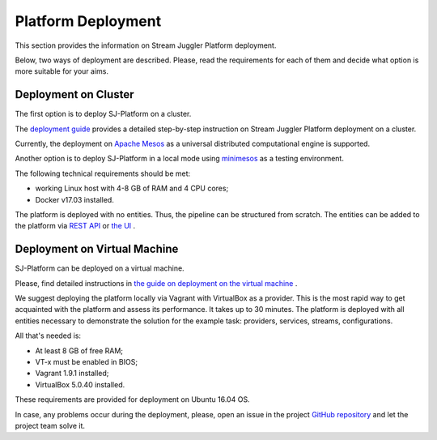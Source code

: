 Platform Deployment
================================

This section provides the information on Stream Juggler Platform deployment. 

Below, two ways of deployment are described. Please, read the requirements for each of them and decide what option is more suitable for your aims.

Deployment on Cluster
---------------------------

The first option is to deploy SJ-Platform on a cluster. 

The `deployment guide <http://streamjuggler.readthedocs.io/en/develop/SJ_Deployment.html>`_ provides a detailed step-by-step instruction on Stream Juggler Platform deployment on a cluster. 

Currently, the deployment on `Apache Mesos <http://mesos.apache.org/>`_ as a universal distributed computational engine is supported.

Another option is to deploy SJ-Platform in a local mode using `minimesos <https://www.minimesos.org/>`_ as a testing environment.

The following technical requirements should be met:

- working Linux host with 4-8 GB of RAM and 4 CPU cores; 
- Docker v17.03 installed.  

The platform is deployed with no entities. Thus, the pipeline can be structured from scratch. The entities can be added to the platform via `REST API <http://streamjuggler.readthedocs.io/en/develop/SJ_CRUD_REST_API.html>`_ or `the UI <http://streamjuggler.readthedocs.io/en/develop/SJ_UI_Guide.html>`_ .

Deployment on Virtual Machine
----------------------------------

SJ-Platform can be deployed on a virtual machine.

Please, find detailed instructions in `the guide on deployment on the virtual machine <http://streamjuggler.readthedocs.io/en/develop/SJ_Demo_Deployment.html>`_ .

We suggest deploying the platform locally via Vagrant with VirtualBox as a provider. This is the most rapid way to get acquainted with the platform and assess its performance. It takes up to 30 minutes. The platform is deployed with all entities necessary to demonstrate the solution for the example task: providers, services, streams, configurations. 

All that's needed is:

- At least 8 GB of free RAM;

- VT-x must be enabled in BIOS;

- Vagrant 1.9.1 installed;

- VirtualBox 5.0.40 installed.

These requirements are provided for deployment on Ubuntu 16.04 OS.



In case, any problems occur during the deployment, please, open an issue in the project `GitHub repository <https://github.com/bwsw/sj-platform/tree/develop>`_ and let the project team solve it.
